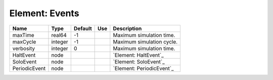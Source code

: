 
Element: Events
===============

============= ======= ======= === ========================= 
Name          Type    Default Use Description               
============= ======= ======= === ========================= 
maxTime       real64  -1          Maximum simulation time.  
maxCycle      integer -1          Maximum simulation cycle. 
verbosity     integer 0           Maximum simulation time.  
HaltEvent     node                `Element: HaltEvent`_     
SoloEvent     node                `Element: SoloEvent`_     
PeriodicEvent node                `Element: PeriodicEvent`_ 
============= ======= ======= === ========================= 


